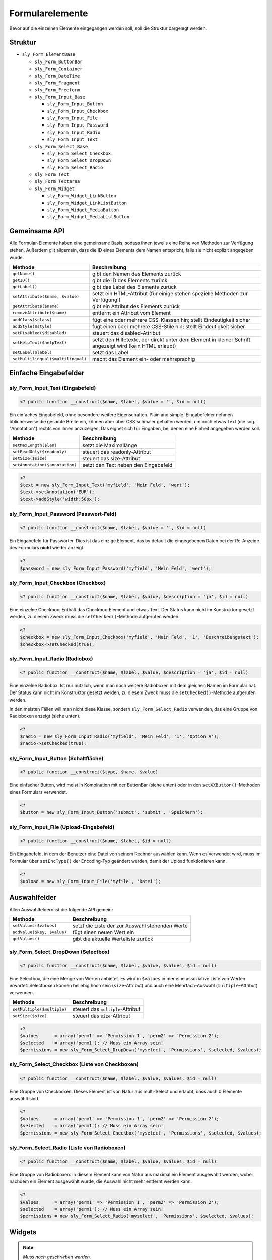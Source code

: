 Formularelemente
================

Bevor auf die einzelnen Elemente eingegangen werden soll, soll die Struktur dargelegt werden.

Struktur
--------

* ``sly_Form_ElementBase``

  * ``sly_Form_ButtonBar``
  * ``sly_Form_Container``
  * ``sly_Form_DateTime``
  * ``sly_Form_Fragment``
  * ``sly_Form_Freeform``
  * ``sly_Form_Input_Base``

    * ``sly_Form_Input_Button``
    * ``sly_Form_Input_Checkbox``
    * ``sly_Form_Input_File``
    * ``sly_Form_Input_Password``
    * ``sly_Form_Input_Radio``
    * ``sly_Form_Input_Text``

  * ``sly_Form_Select_Base``

    * ``sly_Form_Select_Checkbox``
    * ``sly_Form_Select_DropDown``
    * ``sly_Form_Select_Radio``

  * ``sly_Form_Text``
  * ``sly_Form_Textarea``
  * ``sly_Form_Widget``

    * ``sly_Form_Widget_LinkButton``
    * ``sly_Form_Widget_LinkListButton``
    * ``sly_Form_Widget_MediaButton``
    * ``sly_Form_Widget_MediaListButton``

Gemeinsame API
--------------

Alle Formular-Elemente haben eine gemeinsame Basis, sodass ihnen jeweils eine
Reihe von Methoden zur Verfügung stehen. Außerdem gilt allgemein, dass die ID
eines Elements dem Namen entspricht, falls sie nicht explizit angegeben wurde.

+------------------------------------+----------------------------------------------------------------------------------------------------------+
| Methode                            | Beschreibung                                                                                             |
+====================================+==========================================================================================================+
| ``getName()``                      | gibt den Namen des Elements zurück                                                                       |
+------------------------------------+----------------------------------------------------------------------------------------------------------+
| ``getID()``                        | gibt die ID des Elements zurück                                                                          |
+------------------------------------+----------------------------------------------------------------------------------------------------------+
| ``getLabel()``                     | gibt das Label des Elements zurück                                                                       |
+------------------------------------+----------------------------------------------------------------------------------------------------------+
| ``setAttribute($name, $value)``    | setzt ein HTML-Attribut (für einige stehen spezielle Methoden zur Verfügung!)                            |
+------------------------------------+----------------------------------------------------------------------------------------------------------+
| ``getAttribute($name)``            | gibt ein Attribut des Elements zurück                                                                    |
+------------------------------------+----------------------------------------------------------------------------------------------------------+
| ``removeAttribute($name)``         | entfernt ein Attribut vom Element                                                                        |
+------------------------------------+----------------------------------------------------------------------------------------------------------+
| ``addClass($class)``               | fügt eine oder mehrere CSS-Klassen hin; stellt Eindeutigkeit sicher                                      |
+------------------------------------+----------------------------------------------------------------------------------------------------------+
| ``addStyle($style)``               | fügt einen oder mehrere CSS-Stile hin; stellt Eindeutigkeit sicher                                       |
+------------------------------------+----------------------------------------------------------------------------------------------------------+
| ``setDisabled($disabled)``         | steuert das disabled-Attribut                                                                            |
+------------------------------------+----------------------------------------------------------------------------------------------------------+
| ``setHelpText($helpText)``         | setzt den Hilfetexte, der direkt unter dem Element in kleiner Schrift angezeigt wird (kein HTML erlaubt) |
+------------------------------------+----------------------------------------------------------------------------------------------------------+
| ``setLabel($label)``               | setzt das Label                                                                                          |
+------------------------------------+----------------------------------------------------------------------------------------------------------+
| ``setMultilingual($multilingual)`` | macht das Element ein- oder mehrsprachig                                                                 |
+------------------------------------+----------------------------------------------------------------------------------------------------------+

Einfache Eingabefelder
----------------------

sly_Form_Input_Text (Eingabefeld)
^^^^^^^^^^^^^^^^^^^^^^^^^^^^^^^^^

.. sourcecode:: php

  <? public function __construct($name, $label, $value = '', $id = null)

Ein einfaches Eingabefeld, ohne besondere weitere Eigenschaften. Plain and
simple. Eingabefelder nehmen üblicherweise die gesamte Breite ein, können aber
über CSS schmaler gehalten werden, um noch etwas Text (die sog. "Annotation")
rechts von ihnen anzuzeigen. Das eignet sich für Eingaben, bei denen eine
Einheit angegeben werden soll.

+--------------------------------+--------------------------------------+
| Methode                        | Beschreibung                         |
+================================+======================================+
| ``setMaxLength($len)``         | setzt die Maximallänge               |
+--------------------------------+--------------------------------------+
| ``setReadOnly($readonly)``     | steuert das readonly-Attribut        |
+--------------------------------+--------------------------------------+
| ``setSize($size)``             | steuert das size-Attribut            |
+--------------------------------+--------------------------------------+
| ``setAnnotation($annotation)`` | setzt den Text neben den Eingabefeld |
+--------------------------------+--------------------------------------+

.. sourcecode:: php

  <?
  $text = new sly_Form_Input_Text('myfield', 'Mein Feld', 'wert');
  $text->setAnnotation('EUR');
  $text->addStyle('width:50px');

sly_Form_Input_Password (Passwort-Feld)
^^^^^^^^^^^^^^^^^^^^^^^^^^^^^^^^^^^^^^^

.. sourcecode:: php

  <? public function __construct($name, $label, $value = '', $id = null)

Ein Eingabefeld für Passwörter. Dies ist das einzige Element, das by default die
eingegebenen Daten bei der Re-Anzeige des Formulars **nicht** wieder anzeigt.

.. sourcecode:: php

  <?
  $password = new sly_Form_Input_Password('myfield', 'Mein Feld', 'wert');

sly_Form_Input_Checkbox (Checkbox)
^^^^^^^^^^^^^^^^^^^^^^^^^^^^^^^^^^

.. sourcecode:: php

  <? public function __construct($name, $label, $value, $description = 'ja', $id = null)

Eine einzelne Checkbox. Enthält das Checkbox-Element und etwas Text. Der Status
kann nicht im Konstruktor gesetzt werden, zu diesem Zweck muss die
``setChecked()``-Methode aufgerufen werden.

.. sourcecode:: php

  <?
  $checkbox = new sly_Form_Input_Checkbox('myfield', 'Mein Feld', '1', 'Beschreibungstext');
  $checkbox->setChecked(true);

sly_Form_Input_Radio (Radiobox)
^^^^^^^^^^^^^^^^^^^^^^^^^^^^^^^

.. sourcecode:: php

  <? public function __construct($name, $label, $value, $description = 'ja', $id = null)

Eine einzelne Radiobox. Ist nur nützlich, wenn man noch weitere Radioboxen mit
dem gleichen Namen im Formular hat. Der Status kann nicht im Konstruktor gesetzt
werden, zu diesem Zweck muss die ``setChecked()``-Methode aufgerufen werden.

In den meisten Fällen will man nicht diese Klasse, sondern
``sly_Form_Select_Radio`` verwenden, das eine Gruppe von Radioboxen anzeigt
(siehe unten).

.. sourcecode:: php

  <?
  $radio = new sly_Form_Input_Radio('myfield', 'Mein Feld', '1', 'Option A');
  $radio->setChecked(true);

sly_Form_Input_Button (Schaltfläche)
^^^^^^^^^^^^^^^^^^^^^^^^^^^^^^^^^^^^

.. sourcecode:: php

  <? public function __construct($type, $name, $value)

Eine einfacher Button, wird meist in Kombination mit der ButtonBar (siehe unten)
oder in den ``setXXButton()``-Methoden eines Formulars verwendet.

.. sourcecode:: php

  <?
  $button = new sly_Form_Input_Button('submit', 'submit', 'Speichern');

sly_Form_Input_File (Upload-Eingabefeld)
^^^^^^^^^^^^^^^^^^^^^^^^^^^^^^^^^^^^^^^^

.. sourcecode:: php

  <? public function __construct($name, $label, $id = null)

Ein Eingabefeld, in dem der Benutzer eine Datei von seinem Rechner auswählen
kann. Wenn es verwendet wird, muss im Formular über ``setEncType()`` der
Encoding-Typ geändert werden, damit der Upload funktionieren kann.

.. sourcecode:: php

  <?
  $upload = new sly_Form_Input_File('myfile', 'Datei');

Auswahlfelder
-------------

Allen Auswahlfeldern ist die folgende API gemein:

+----------------------------+-------------------------------------------------+
| Methode                    | Beschreibung                                    |
+============================+=================================================+
| ``setValues($values)``     | setzt die Liste der zur Auswahl stehenden Werte |
+----------------------------+-------------------------------------------------+
| ``addValue($key, $value)`` | fügt einen neuen Wert ein                       |
+----------------------------+-------------------------------------------------+
| ``getValues()``            | gibt die aktuelle Werteliste zurück             |
+----------------------------+-------------------------------------------------+

sly_Form_Select_DropDown (Selectbox)
^^^^^^^^^^^^^^^^^^^^^^^^^^^^^^^^^^^^

.. sourcecode:: php

  <? public function __construct($name, $label, $value, $values, $id = null)

Eine Selectbox, die eine Menge von Werten anbietet. Es wird in ``$values`` immer
eine assoziative Liste von Werten erwartet. Selectboxen können beliebig hoch
sein (``size``-Attribut) und auch eine Mehrfach-Auswahl (``multiple``-Attribut)
verwenden.

+----------------------------+-----------------------------------+
| Methode                    | Beschreibung                      |
+============================+===================================+
| ``setMultiple($multiple)`` | steuert das ``multiple``-Attribut |
+----------------------------+-----------------------------------+
| ``setSize($size)``         | steuert das ``size``-Attribut     |
+----------------------------+-----------------------------------+

.. sourcecode:: php

  <?
  $values      = array('perm1' => 'Permission 1', 'perm2' => 'Permission 2');
  $selected    = array('perm1'); // Muss ein Array sein!
  $permissions = new sly_Form_Select_DropDown('myselect', 'Permissions', $selected, $values);

sly_Form_Select_Checkbox (Liste von Checkboxen)
^^^^^^^^^^^^^^^^^^^^^^^^^^^^^^^^^^^^^^^^^^^^^^^

.. sourcecode:: php

  <? public function __construct($name, $label, $value, $values, $id = null)

Eine Gruppe von Checkboxen. Dieses Element ist von Natur aus multi-Select und
erlaubt, dass auch 0 Elemente auswählt sind.

.. sourcecode:: php

  <?
  $values      = array('perm1' => 'Permission 1', 'perm2' => 'Permission 2');
  $selected    = array('perm1'); // Muss ein Array sein!
  $permissions = new sly_Form_Select_Checkbox('myselect', 'Permissions', $selected, $values);

sly_Form_Select_Radio (Liste von Radioboxen)
^^^^^^^^^^^^^^^^^^^^^^^^^^^^^^^^^^^^^^^^^^^^

.. sourcecode:: php

  <? public function __construct($name, $label, $value, $values, $id = null)

Eine Gruppe von Radioboxen. In diesem Element kann von Natur aus maximal ein
Element ausgewählt werden, wobei nachdem ein Element ausgewählt wurde, die
Auswahl nicht mehr entfernt werden kann.

.. sourcecode:: php

  <?
  $values      = array('perm1' => 'Permission 1', 'perm2' => 'Permission 2');
  $selected    = array('perm1'); // Muss ein Array sein!
  $permissions = new sly_Form_Select_Radio('myselect', 'Permissions', $selected, $values);

Widgets
-------

.. note::

  *Muss noch geschrieben werden.*

Sonstiges
---------

sly_Form_ButtonBar (Buttonzeile)
^^^^^^^^^^^^^^^^^^^^^^^^^^^^^^^^

.. sourcecode:: php

  <? public function __construct($buttons = array(), $id = null)

Eine ButtonBar enthält eine Menge von Buttons. In 99,999% aller Fälle wird die
von ``sly_Form`` angelegte ButtonBar genügen, die am Ende eines Formulars steht
(und deren 4 standardmäßig vorhandene Buttons über die o.g. ``getXXButton()``
zur Verfügung stehen).

+------------------------+-----------------------------------------------+
| Methode                | Beschreibung                                  |
+========================+===============================================+
| ``getButtons``         | gibt die assoziative Liste von Buttons zurück |
+------------------------+-----------------------------------------------+
| ``addButton($button)`` | fügt einen neuen Button hinzu                 |
+------------------------+-----------------------------------------------+
| ``clearButtons()``     | entfernt alle Buttons                         |
+------------------------+-----------------------------------------------+

.. sourcecode:: php

  <?
  $bar = new sly_Form_ButtonBar();
  $bar->addButton(new sly_Form_Input_Button('submit', 'submit', 'Speichern'));

sly_Form_Container (generischer Container)
^^^^^^^^^^^^^^^^^^^^^^^^^^^^^^^^^^^^^^^^^^

.. sourcecode:: php

  <? public function __construct($id = null, $class = '', $style = '')

Container können verwendet werden, wenn die bestehenden Elemente nicht genügen
und im Formular eine Zeile eingefügt werden soll, deren Inhalt der Entwickler
frei bestimmen kann. Im Gegensatz zu ``sly_Form_Freeform`` wird hierbei kein
Label erzeugt, sondern der Container nimmt die volle Breite der Formularzeile
ein.

+--------------------------+--------------------------------------+
| Methode                  | Beschreibung                         |
+==========================+======================================+
| ``setContent($content)`` | setzt den HTML-Inhalt des Containers |
+--------------------------+--------------------------------------+

.. sourcecode:: php

  <?
  $container = new sly_Form_Container();
  $container->setContent('<p>Dies ist meine Zeile!</p>');

sly_Form_DateTime (Datepicker)
^^^^^^^^^^^^^^^^^^^^^^^^^^^^^^

.. sourcecode:: php

  <? public function __construct($name, $label, $value, $id = null, $allowedAttributes = null, $withTime = true)

Ein Datepicker dient dazu, dem Benutzer die einfache Eingabe von Daten (Plural
von Datum) zu ermöglichen.

Als Erweiterung können Datepicker in Sally auch einen Timepicker enthalten, der
die Eingabe von Zeiten erleichtern soll.

.. sourcecode:: php

  <?
  $datetime = new sly_Form_DateTime('mydate', 'Datum', time());
